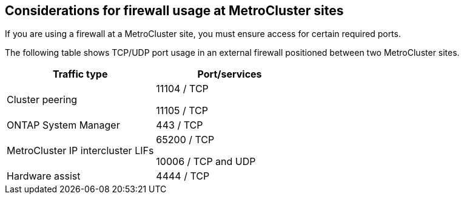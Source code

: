 == Considerations for firewall usage at MetroCluster sites

If you are using a firewall at a MetroCluster site, you must ensure access for certain required ports.

The following table shows TCP/UDP port usage in an external firewall positioned between two MetroCluster sites.


|===

h| Traffic type h| Port/services

a|
Cluster peering
a|
11104 / TCP

11105 / TCP

a|
ONTAP System Manager
a|
443 / TCP
a|
MetroCluster IP intercluster LIFs
a|
65200 / TCP

10006 / TCP and UDP

a|
Hardware assist
a|
4444 / TCP
|===


// 2021-04-21, BURT 1374268
